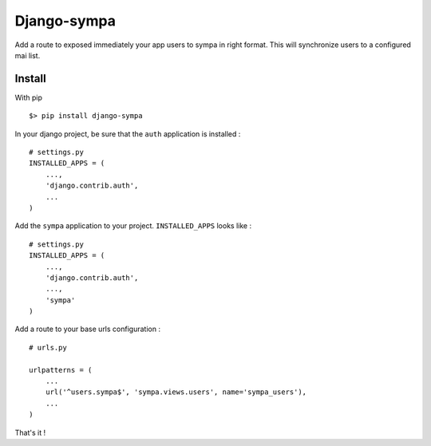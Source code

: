 ============
Django-sympa
============

.. image:: https://landscape.io/github/unistra/django-sympa/master/landscape.svg?style=flat
   :target: https://landscape.io/github/unistra/django-sympa/master
   :alt: Code Health

.. image:: https://secure.travis-ci.org/unistra/django-sympa.png?branch=master
    :target: https://travis-ci.org/unistra/django-sympa

.. image:: https://coveralls.io/repos/unistra/django-sympa/badge.png?branch=master
    :target: https://coveralls.io/r/unistra/django-sympa?branch=master

.. image:: https://img.shields.io/pypi/v/django-sympa.svg
    :target: https://crate.io/packages/django-sympa/

.. image:: https://img.shields.io/pypi/dm/django-sympa.svg
    :target: https://crate.io/packages/django-sympa/

Add a route to exposed immediately your app users to sympa in right format. This
will synchronize users to a configured mai list.

Install
=======

With pip ::

    $> pip install django-sympa


In your django project, be sure that the ``auth`` application is installed : ::

    # settings.py
    INSTALLED_APPS = (
        ...,
        'django.contrib.auth',
        ...
    )

Add the ``sympa`` application to your project. ``INSTALLED_APPS`` looks like : ::

    # settings.py
    INSTALLED_APPS = (
        ...,
        'django.contrib.auth',
        ...,
        'sympa'
    )

Add a route to your base urls configuration : ::

    # urls.py

    urlpatterns = (
        ...
        url('^users.sympa$', 'sympa.views.users', name='sympa_users'),
        ...
    )

That's it !
